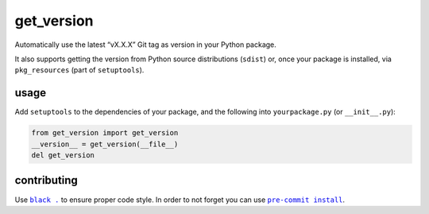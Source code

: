 get_version |b-travis| |b-cover| |b-pypi| |b-black|
===================================================
Automatically use the latest “vX.X.X” Git tag as version in your Python package.

It also supports getting the version from Python source distributions (``sdist``) or,
once your package is installed, via ``pkg_resources`` (part of ``setuptools``).

usage
-----
Add ``setuptools`` to the dependencies of your package, and the following into ``yourpackage.py`` (or ``__init__.py``):

.. code-block:: python

    from get_version import get_version
    __version__ = get_version(__file__)
    del get_version

contributing
------------
Use |black|_ to ensure proper code style. In order to not forget you can use |pre-commit|_.

.. |b-travis| image:: https://travis-ci.com/flying-sheep/get_version.svg?branch=master
   :target: https://travis-ci.com/flying-sheep/get_version
.. |b-cover| image:: https://coveralls.io/repos/github/flying-sheep/get_version/badge.svg
   :target: https://coveralls.io/github/flying-sheep/get_version
.. |b-pypi| image:: https://img.shields.io/pypi/v/get_version.svg
   :target: https://pypi.org/project/get_version
.. |b-black| image:: https://img.shields.io/badge/code%20style-black-000000.svg
   :target: https://github.com/ambv/black

.. |black| replace:: ``black .``
.. _black: https://black.readthedocs.io/en/stable/
.. |pre-commit| replace:: ``pre-commit install``
.. _pre-commit: https://pre-commit.com/
